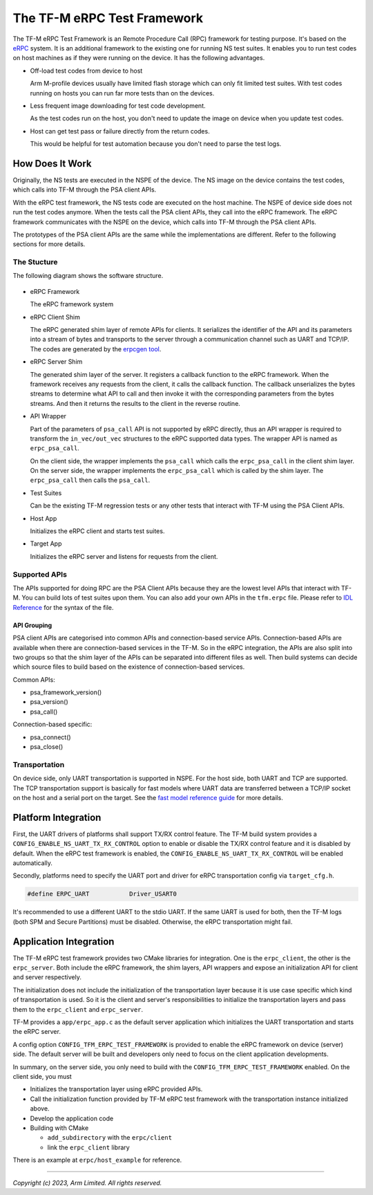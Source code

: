 ############################
The TF-M eRPC Test Framework
############################

The TF-M eRPC Test Framework is an Remote Procedure Call (RPC) framework for testing purpose.
It's based on the `eRPC <https://github.com/EmbeddedRPC/erpc>`__ system.
It is an additional framework to the existing one for running NS test suites.
It enables you to run test codes on host machines as if they were running on the device.
It has the following advantages.

- Off-load test codes from device to host

  Arm M-profile devices usually have limited flash storage which can only fit limited test suites.
  With test codes running on hosts you can run far more tests than on the devices.

- Less frequent image downloading for test code development.

  As the test codes run on the host, you don't need to update the image on device when you update
  test codes.

- Host can get test pass or failure directly from the return codes.

  This would be helpful for test automation because you don't need to parse the test logs.

****************
How Does It Work
****************
Originally, the NS tests are executed in the NSPE of the device.
The NS image on the device contains the test codes, which calls into TF-M through the PSA client
APIs.

With the eRPC test framework, the NS tests code are executed on the host machine.
The NSPE of device side does not run the test codes anymore.
When the tests call the PSA client APIs, they call into the eRPC framework.
The eRPC framework communicates with the NSPE on the device, which calls into TF-M through the PSA
client APIs.

The prototypes of the PSA client APIs are the same while the implementations are different.
Refer to the following sections for more details.

The Stucture
============

The following diagram shows the software structure.

.. figure:: media/erpc_test_framework.svg

- eRPC Framework

  The eRPC framework system

- eRPC Client Shim

  The eRPC generated shim layer of remote APIs for clients.
  It serializes the identifier of the API and its parameters into a stream of bytes and transports
  to the server through a communication channel such as UART and TCP/IP.
  The codes are generated by the `erpcgen tool <https://github.com/EmbeddedRPC/erpc/wiki/erpcgen>`_.

- eRPC Server Shim

  The generated shim layer of the server.
  It registers a callback function to the eRPC framework.
  When the framework receives any requests from the client, it calls the callback function.
  The callback unserializes the bytes streams to determine what API to call and then invoke it with
  the corresponding parameters from the bytes streams.
  And then it returns the results to the client in the reverse routine.

- API Wrapper

  Part of the parameters of ``psa_call`` API is not supported by eRPC directly, thus an API wrapper
  is required to transform the ``in_vec/out_vec`` structures to the eRPC supported data types.
  The wrapper API is named as ``erpc_psa_call``.

  On the client side, the wrapper implements the ``psa_call`` which calls the ``erpc_psa_call`` in
  the client shim layer.
  On the server side, the wrapper implements the ``erpc_psa_call`` which is called by the shim layer.
  The ``erpc_psa_call`` then calls the ``psa_call``.

- Test Suites

  Can be the existing TF-M regression tests or any other tests that interact with TF-M using the
  PSA Client APIs.

- Host App

  Initializes the eRPC client and starts test suites.

- Target App

  Initializes the eRPC server and listens for requests from the client.

Supported APIs
==============

The APIs supported for doing RPC are the PSA Client APIs because they are the lowest level APIs that
interact with TF-M. You can build lots of test suites upon them.
You can also add your own APIs in the ``tfm.erpc`` file.
Please refer to `IDL Reference <https://github.com/EmbeddedRPC/erpc/wiki/IDL-Reference>`_ for the
syntax of the file.

API Grouping
************

PSA client APIs are categorised into common APIs and connection-based service APIs.
Connection-based APIs are available when there are connection-based services in the TF-M.
So in the eRPC integration, the APIs are also split into two groups so that the shim layer of the
APIs can be separated into different files as well.
Then build systems can decide which source files to build based on the existence of connection-based
services.

Common APIs:

- psa_framework_version()
- psa_version()
- psa_call()

Connection-based specific:

- psa_connect()
- psa_close()

Transportation
==============

On device side, only UART transportation is supported in NSPE.
For the host side, both UART and TCP are supported.
The TCP transportation support is basically for fast models where UART data are transferred between
a TCP/IP socket on the host and a serial port on the target.
See the
`fast model reference guide <https://developer.arm.com/documentation/100966/1116/Getting-Started-with-Fixed-Virtual-Platforms/Using-a-terminal-with-a-system-model>`_
for more details.

********************
Platform Integration
********************

First, the UART drivers of platforms shall support TX/RX control feature.
The TF-M build system provides a ``CONFIG_ENABLE_NS_UART_TX_RX_CONTROL`` option to enable or disable
the TX/RX control feature and it is disabled by default.
When the eRPC test framework is enabled, the ``CONFIG_ENABLE_NS_UART_TX_RX_CONTROL`` will be enabled
automatically.

Secondly, platforms need to specify the UART port and driver for eRPC transportation config via
``target_cfg.h``.

.. code-block::

  #define ERPC_UART           Driver_USART0

It's recommended to use a different UART to the stdio UART.
If the same UART is used for both, then the TF-M logs (both SPM and Secure Partitions) must be
disabled.
Otherwise, the eRPC transportation might fail.

***********************
Application Integration
***********************

The TF-M eRPC test framework provides two CMake libraries for integration.
One is the ``erpc_client``, the other is the ``erpc_server``.
Both include the eRPC framework, the shim layers, API wrappers and expose an initialization API
for client and server respectively.

The initialization does not include the initialization of the transportation layer because it is use
case specific which kind of transportation is used.
So it is the client and server's responsibilities to initialize the transportation layers and pass
them to the ``erpc_client`` and ``erpc_server``.

TF-M provides a ``app/erpc_app.c`` as the default server application which initializes the UART
transportation and starts the eRPC server.

A config option ``CONFIG_TFM_ERPC_TEST_FRAMEWORK`` is provided to enable the eRPC framework on
device (server) side.
The default server will be built and developers only need to focus on the client application
developments.

In summary, on the server side, you only need to build with the ``CONFIG_TFM_ERPC_TEST_FRAMEWORK``
enabled.
On the client side, you must

- Initializes the transportation layer using eRPC provided APIs.
- Call the initialization function provided by TF-M eRPC test framework with the transportation
  instance initialized above.
- Develop the application code
- Building with CMake

  - ``add_subdirectory`` with the ``erpc/client``
  - link the ``erpc_client`` library

There is an example at ``erpc/host_example`` for reference.

--------------

*Copyright (c) 2023, Arm Limited. All rights reserved.*
